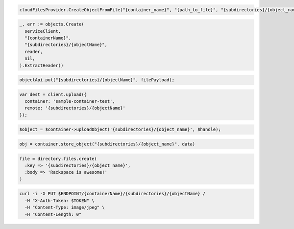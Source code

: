 .. code-block:: csharp

  cloudFilesProvider.CreateObjectFromFile("{container_name}", "{path_to_file}", "{subdirectories}/{object_name}");

.. code-block:: go

  _, err := objects.Create(
    serviceClient,
    "{containerName}",
    "{subdirectories}/{objectName}",
    reader,
    nil,
  ).ExtractHeader()

.. code-block:: java

  objectApi.put("{subdirectories}/{objectName}", filePayload);

.. code-block:: javascript

  var dest = client.upload({
    container: 'sample-container-test',
    remote: '{subdirectories}/{objectName}'
  });

.. code-block:: php

  $object = $container->uploadObject('{subdirectories}/{object_name}', $handle);

.. code-block:: python

  obj = container.store_object("{subdirectories}/{object_name}", data)

.. code-block:: ruby

  file = directory.files.create(
    :key => '{subdirectories}/{object_name}',
    :body => 'Rackspace is awesome!'
  )

.. code-block:: sh

  curl -i -X PUT $ENDPOINT/{containerName}/{subdirectories}/{objectName} /
    -H "X-Auth-Token: $TOKEN" \
    -H "Content-Type: image/jpeg" \
    -H "Content-Length: 0"
